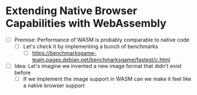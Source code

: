* Extending Native Browser Capabilities with WebAssembly

- [ ] Premise: Performance of WASM is probably comparable to native code
  - [ ] Let's check it by implementing a bunch of benchmarks
    - [ ] https://benchmarksgame-team.pages.debian.net/benchmarksgame/fastest/c.html
- [ ] Idea: Let's imagine we invented a new image format that didn't exist before
  - [ ] If we implement the image support in WASM can we make it feel like a native browser support
